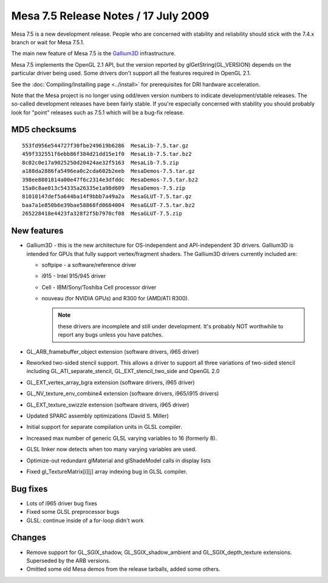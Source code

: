 Mesa 7.5 Release Notes / 17 July 2009
=====================================

Mesa 7.5 is a new development release. People who are concerned with
stability and reliability should stick with the 7.4.x branch or wait for
Mesa 7.5.1.

The main new feature of Mesa 7.5 is the
`Gallium3D <https://www.freedesktop.org/wiki/Software/gallium>`__
infrastructure.

Mesa 7.5 implements the OpenGL 2.1 API, but the version reported by
glGetString(GL_VERSION) depends on the particular driver being used.
Some drivers don't support all the features required in OpenGL 2.1.

See the :doc:`Compiling/Installing page <../install>` for
prerequisites for DRI hardware acceleration.

Note that the Mesa project is no longer using odd/even version numbers
to indicate development/stable releases. The so-called development
releases have been fairly stable. If you're especially concerned with
stability you should probably look for "point" releases such as 7.5.1
which will be a bug-fix release.

MD5 checksums
-------------

::

   553fd956e544727f30fbe249619b6286  MesaLib-7.5.tar.gz
   459f332551f6ebb86f384d21dd15e1f0  MesaLib-7.5.tar.bz2
   8c02c0e17a9025250d20424ae32f5163  MesaLib-7.5.zip
   a188da2886fa5496ea0c2cda602b2eeb  MesaDemos-7.5.tar.gz
   398ee8801814a00e47f6c2314e3dfddc  MesaDemos-7.5.tar.bz2
   15a0c8ae013c54335a26335e1a98d609  MesaDemos-7.5.zip
   81010147def5a644ba14f9bbb7a49a2a  MesaGLUT-7.5.tar.gz
   baa7a1e850b6e39bae58868fd0684004  MesaGLUT-7.5.tar.bz2
   265228418e4423fa328f2f5b7970cf08  MesaGLUT-7.5.zip

New features
------------

-  Gallium3D - this is the new architecture for OS-independent and
   API-independent 3D drivers. Gallium3D is intended for GPUs that fully
   support vertex/fragment shaders. The Gallium3D drivers currently
   included are:

   -  softpipe - a software/reference driver
   -  i915 - Intel 915/945 driver
   -  Cell - IBM/Sony/Toshiba Cell processor driver
   -  nouveau (for NVIDIA GPUs) and R300 for (AMD/ATI R300).

      .. note::

         these drivers are incomplete and still under development.
         It's probably NOT worthwhile to report any bugs unless you have
         patches.

-  GL_ARB_framebuffer_object extension (software drivers, i965 driver)
-  Reworked two-sided stencil support. This allows a driver to support
   all three variations of two-sided stencil including
   GL_ATI_separate_stencil, GL_EXT_stencil_two_side and OpenGL 2.0
-  GL_EXT_vertex_array_bgra extension (software drivers, i965 driver)
-  GL_NV_texture_env_combine4 extension (software drivers, i965/i915
   drivers)
-  GL_EXT_texture_swizzle extension (software drivers, i965 driver)
-  Updated SPARC assembly optimizations (David S. Miller)
-  Initial support for separate compilation units in GLSL compiler.
-  Increased max number of generic GLSL varying variables to 16
   (formerly 8).
-  GLSL linker now detects when too many varying variables are used.
-  Optimize-out redundant glMaterial and glShadeModel calls in display
   lists
-  Fixed gl_TextureMatrix[i][j] array indexing bug in GLSL compiler.

Bug fixes
---------

-  Lots of i965 driver bug fixes
-  Fixed some GLSL preprocessor bugs
-  GLSL: continue inside of a for-loop didn't work

Changes
-------

-  Remove support for GL_SGIX_shadow, GL_SGIX_shadow_ambient and
   GL_SGIX_depth_texture extensions. Superseded by the ARB versions.
-  Omitted some old Mesa demos from the release tarballs, added some
   others.
